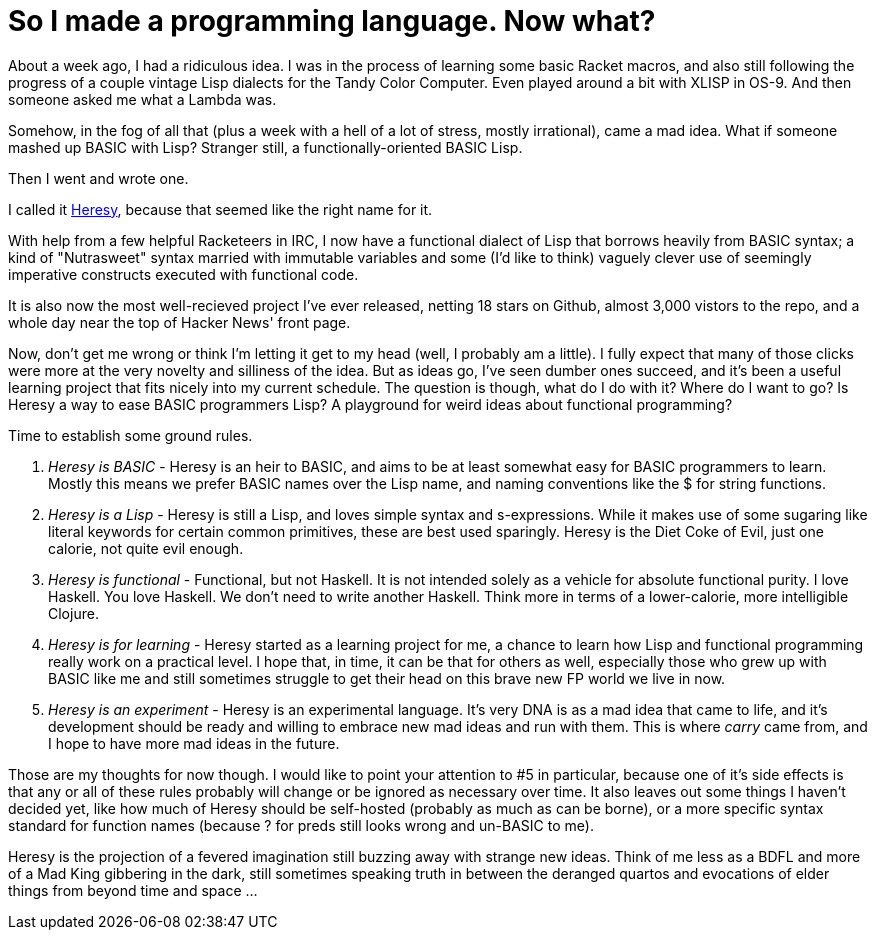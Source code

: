 
= So I made a programming language. Now what?
:published_at: 2014-11-18
:hp-tags: Heresy, Racket


About a week ago, I had a ridiculous idea. I was in the process of
learning some basic Racket macros, and also still following the progress
of a couple vintage Lisp dialects for the Tandy Color Computer. Even
played around a bit with XLISP in OS-9. And then someone asked me what a
Lambda was.

Somehow, in the fog of all that (plus a week with a hell of a lot of
stress, mostly irrational), came a mad idea. What if someone mashed up
BASIC with Lisp? Stranger still, a functionally-oriented BASIC Lisp.

Then I went and wrote one.

I called it https://github.com/jarcane/heresy[Heresy], because that
seemed like the right name for it.

With help from a few helpful Racketeers in IRC, I now have a functional
dialect of Lisp that borrows heavily from BASIC syntax; a kind of
"Nutrasweet" syntax married with immutable variables and some (I'd like
to think) vaguely clever use of seemingly imperative constructs executed
with functional code.

It is also now the most well-recieved project I've ever released,
netting 18 stars on Github, almost 3,000 vistors to the repo, and a
whole day near the top of Hacker News' front page.

Now, don't get me wrong or think I'm letting it get to my head (well, I
probably am a little). I fully expect that many of those clicks were
more at the very novelty and silliness of the idea. But as ideas go,
I've seen dumber ones succeed, and it's been a useful learning project
that fits nicely into my current schedule. The question is though, what
do I do with it? Where do I want to go? Is Heresy a way to ease BASIC
programmers Lisp? A playground for weird ideas about functional
programming?

Time to establish some ground rules.

1.  _Heresy is BASIC_ - Heresy is an heir to BASIC, and aims to be at
least somewhat easy for BASIC programmers to learn. Mostly this means we
prefer BASIC names over the Lisp name, and naming conventions like the $
for string functions.
2.  _Heresy is a Lisp_ - Heresy is still a Lisp, and loves simple syntax
and s-expressions. While it makes use of some sugaring like literal
keywords for certain common primitives, these are best used sparingly.
Heresy is the Diet Coke of Evil, just one calorie, not quite evil
enough.
3.  _Heresy is functional_ - Functional, but not Haskell. It is not
intended solely as a vehicle for absolute functional purity. I love
Haskell. You love Haskell. We don't need to write another Haskell. Think
more in terms of a lower-calorie, more intelligible Clojure.
4.  _Heresy is for learning_ - Heresy started as a learning project for
me, a chance to learn how Lisp and functional programming really work on
a practical level. I hope that, in time, it can be that for others as
well, especially those who grew up with BASIC like me and still
sometimes struggle to get their head on this brave new FP world we live
in now.
5.  _Heresy is an experiment_ - Heresy is an experimental language. It's
very DNA is as a mad idea that came to life, and it's development should
be ready and willing to embrace new mad ideas and run with them. This is
where _carry_ came from, and I hope to have more mad ideas in the
future.

Those are my thoughts for now though. I would like to point your
attention to #5 in particular, because one of it's side effects is that
any or all of these rules probably will change or be ignored as
necessary over time. It also leaves out some things I haven't decided
yet, like how much of Heresy should be self-hosted (probably as much as
can be borne), or a more specific syntax standard for function names
(because ? for preds still looks wrong and un-BASIC to me).

Heresy is the projection of a fevered imagination still buzzing away
with strange new ideas. Think of me less as a BDFL and more of a Mad
King gibbering in the dark, still sometimes speaking truth in between
the deranged quartos and evocations of elder things from beyond time and
space ...
